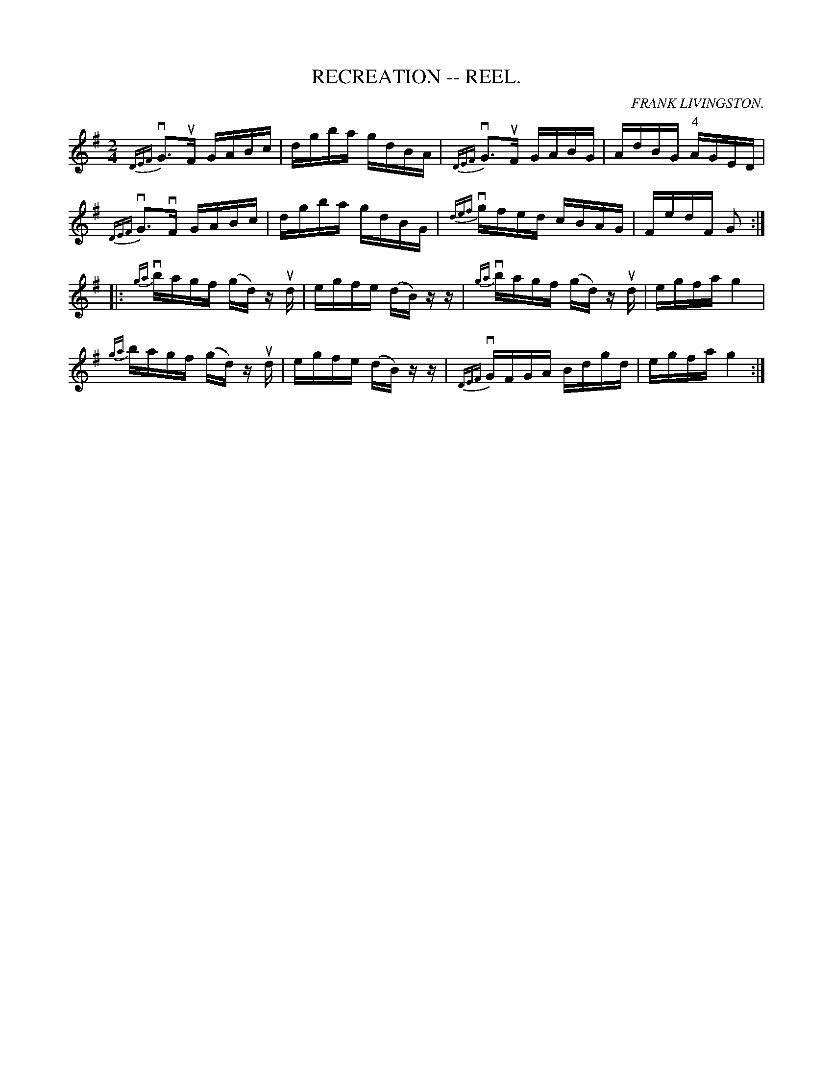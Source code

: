 X: 1
B: Cole's 1000 Fiddle Tunes
T:RECREATION -- REEL.
R:reel
C:FRANK LIVINGSTON.
B:Coles 43.4
Z:John Walsh <walsh:mat:h.ubc.ca>
M:2/4
L:1/16
Z: Contributed 20000514053321 by John Walsh walsh:mat:h.ubc.ca
K:G
v{DEF}G3uF GABc|dgba gdBA|v{DEF}G3uF GABG|AdBG "4"AGED|
v{DEF}G3vF GABc|dgba gdBG|v{def}gfed cBAG|FedF G2 :|
|:v{ga}bagf (gd) z ud|egfe (dB) zz|v{ga}bagf (gd) z ud|egfa g4|
{ga}bagf (gd) z ud|egfe (dB) zz|v{DEF}GFGA Bdgd|egfa g4:|


